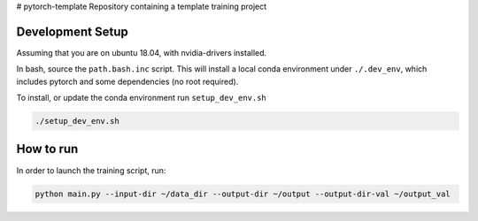 # pytorch-template
Repository containing a template training project

Development Setup
=================

Assuming that you are on ubuntu 18.04, with nvidia-drivers installed.

In bash, source the ``path.bash.inc`` script.  This will install a
local conda environment under ``./.dev_env``, which includes pytorch
and some dependencies (no root required).

To install, or update the conda environment run ``setup_dev_env.sh``

.. code:: bash

    ./setup_dev_env.sh

How to run
==========

In order to launch the training script, run:

.. code:: bash

    python main.py --input-dir ~/data_dir --output-dir ~/output --output-dir-val ~/output_val